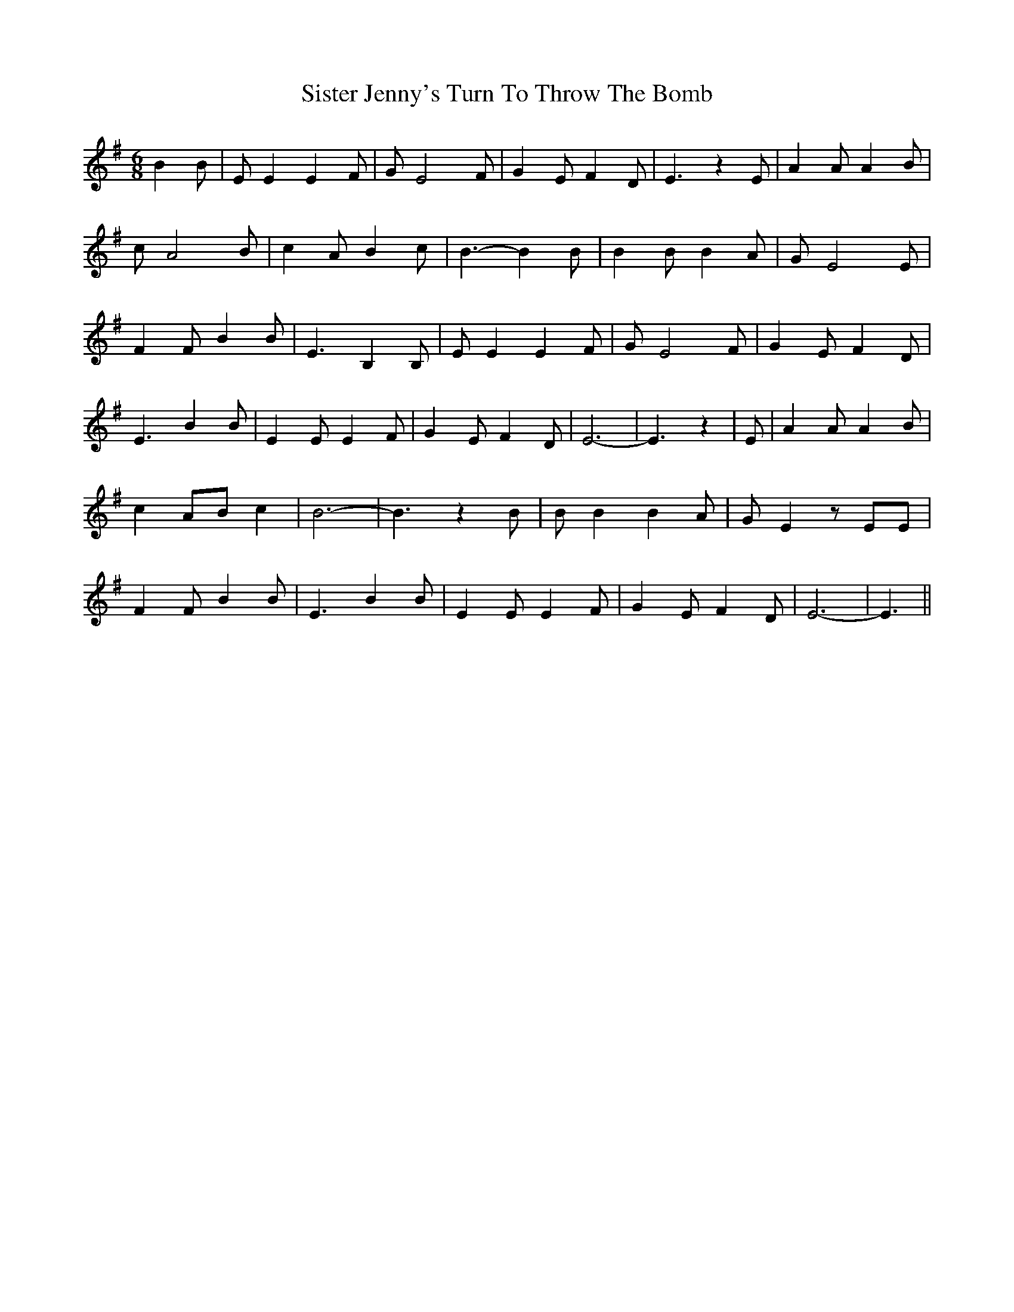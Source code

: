 % Generated more or less automatically by swtoabc by Erich Rickheit KSC
X:1
T:Sister Jenny's Turn To Throw The Bomb
M:6/8
L:1/8
K:G
 B2 B| E E2 E2- F| G E4 F| G2 E F2 D| E3 z2 E| A2 A A2 B| c A4 B| c2 A B2 c|\
 B3- B2 B| B2 B B2 A| G E4 E| F2 F B2 B| E3 B,2 B,| E E2 E2 F| G E4 F|\
 G2 E F2 D| E3 B2 B| E2 E E2 F| G2 E F2 D| E6-| E3 z2| E| A2 A A2 B|\
 c2 AB c2| B6-| B3 z2 B| B B2 B2 A| G- E2 z EE| F2 F B2 B| E3 B2 B|\
 E2 E E2 F| G2 E F2 D| E6-| E3||

